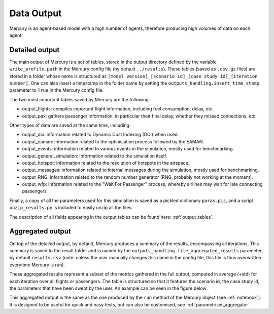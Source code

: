 .. _data_output:

Data Output
===========

Mercury is an agent-based model with a high number of agents, therefore producing high volumes of data
on each agent.

Detailed output
---------------

The main output of Mercury is a set of tables, stored in the output directory defined by the variable
``write_profile.path`` in the Mercury config file (by default ``../results``).
These tables (saved as ``.csv.gz`` files) are stored in a folder whose name is structured as
``[model version]_[scenario id]_[case study id]_[iteration number]``. One can also insert a timestamp in the folder name
by setting the ``outputs_handling.insert_time_stamp`` parameter to ``True`` in the Mercury config file.

The two most important tables saved by Mercury are the following:

- output_flights: compiles important flight information, including fuel consumption, delay, etc.
- output_pax: gathers passenger information, in particular their final delay, whether they missed
  connections, etc.

Other types of data are saved at the same time, including:

- output_dci: information related to Dynamic Cost Indexing (DCI) when used.
- output_eaman: information related to the optimisation process followed by the EAMAN.
- output_events: information related to various events in the simulation, mostly used for benchmarking.
- output_general_simulation: information related to the simulation itself.
- output_hotspot: information related to the resolution of hotspots in the airspace.
- output_messages: information related to internal messages during the simulation, mostly used for benchmarking.
- output_RNG: information related to the random number generator (RNG, probably not working at the moment).
- output_wfp: information related to the "Wait For Passenger" process, whereby airlines may wait for late connecting
  passengers

Finally, a copy of all the parameters used for this simulation is saved as a pickled dictionary ``paras.pic``, and
a script ``unzip_results.py`` is included to easily unzip all the files.

The description of all fields appearing in the output tables can be found here: :ref:`output_tables`.

Aggregated output
-----------------

On top of the detailed output, by default, Mercury produces a summary of the results, encompassing all
iterations. This summary is saved to the result folder and is named by the ``outputs_handling.file_aggregated_results``
parameter, by default ``results.csv`` (note: unless the user manually changes this name in the config file, this file is
thus overwritten everytime Mercury is run).

These aggregated results represent a subset of the metrics gathered in the full output, computed in average (+std) for
each iteration over all flights or passengers. The table is structured so that it features the scenario id, the case
study id, the parameters that have been swept by the user. An example can be seen in the figure below:

.. image:: docs/images/example_aggregated_output.png
  :width: 600
  :alt: Example of aggregated output

This aggregated output is the same as the one produced by the ``run`` method of the Mercury object (see :ref:`notebook`).
It is designed to be useful for quick and easy tests, but can also be customised, see :ref:`parametriser_aggregator`.




